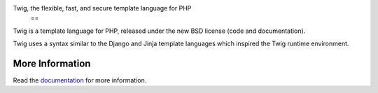 Twig, the flexible, fast, and secure template language for PHP
                    ==

Twig is a template language for PHP, released under the new BSD license (code
and documentation).

Twig uses a syntax similar to the Django and Jinja template languages which
inspired the Twig runtime environment.

More Information
----------------

Read the `documentation`_ for more information.

.. _documentation: http://twig.sensiolabs.org/documentation
